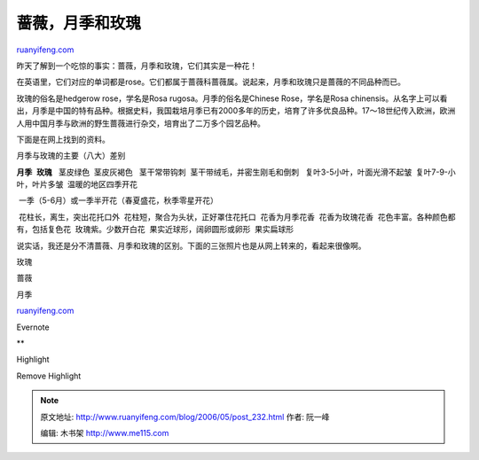 .. _200605_post_232:

蔷薇，月季和玫瑰
===================================

`ruanyifeng.com <http://www.ruanyifeng.com/blog/2006/05/post_232.html>`__

昨天了解到一个吃惊的事实：蔷薇，月季和玫瑰，它们其实是一种花！

在英语里，它们对应的单词都是rose。它们都属于蔷薇科蔷薇属。说起来，月季和玫瑰只是蔷薇的不同品种而已。

玫瑰的俗名是hedgerow rose，学名是Rosa rugosa。月季的俗名是Chinese
Rose，学名是Rosa
chinensis。从名字上可以看出，月季是中国的特有品种。根据史料，我国栽培月季已有2000多年的历史，培育了许多优良品种。17～18世纪传入欧洲，欧洲人用中国月季与欧洲的野生蔷薇进行杂交，培育出了二万多个园艺品种。

下面是在网上找到的资料。

月季与玫瑰的主要（八大）差别

**月季**  **玫瑰**   茎皮绿色  茎皮灰褐色   茎干常带钩刺
 茎干带绒毛，并密生刚毛和倒刺   复叶3-5小叶，叶面光滑不起皱
 复叶7-9-小叶，叶片多皱  温暖的地区四季开花

 一季（5-6月）或一季半开花（春夏盛花，秋季零星开花）

 花柱长，离生，突出花托口外  花柱短，聚合为头状，正好罩住花托口
 花香为月季花香  花香为玫瑰花香  花色丰富。各种颜色都有，包括复色花
 玫瑰紫。少数开白花  果实近球形，阔卵圆形或卵形  果实扁球形

说实话，我还是分不清蔷薇、月季和玫瑰的区别。下面的三张照片也是从网上转来的，看起来很像啊。

玫瑰

蔷薇

月季

`ruanyifeng.com <http://www.ruanyifeng.com/blog/2006/05/post_232.html>`__

Evernote

**

Highlight

Remove Highlight

.. note::
    原文地址: http://www.ruanyifeng.com/blog/2006/05/post_232.html 
    作者: 阮一峰 

    编辑: 木书架 http://www.me115.com